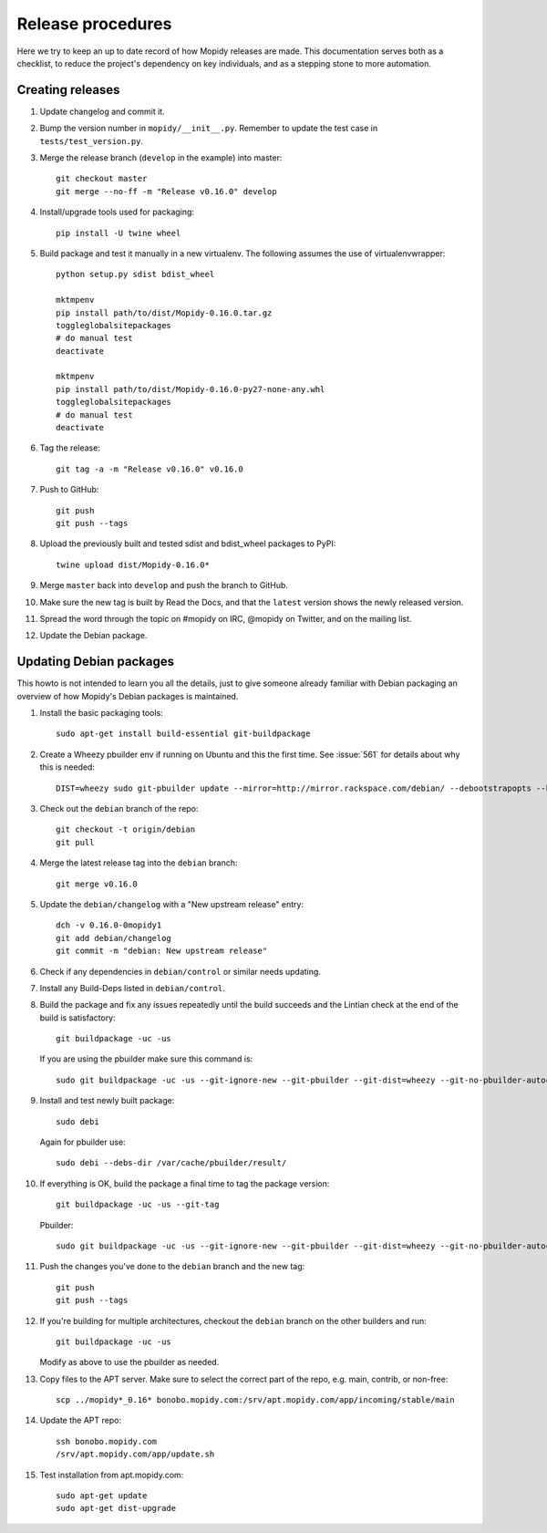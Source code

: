 ******************
Release procedures
******************

Here we try to keep an up to date record of how Mopidy releases are made. This
documentation serves both as a checklist, to reduce the project's dependency on
key individuals, and as a stepping stone to more automation.


Creating releases
=================

#. Update changelog and commit it.

#. Bump the version number in ``mopidy/__init__.py``. Remember to update the
   test case in ``tests/test_version.py``.

#. Merge the release branch (``develop`` in the example) into master::

    git checkout master
    git merge --no-ff -m "Release v0.16.0" develop

#. Install/upgrade tools used for packaging::

    pip install -U twine wheel

#. Build package and test it manually in a new virtualenv. The following
   assumes the use of virtualenvwrapper::

    python setup.py sdist bdist_wheel

    mktmpenv
    pip install path/to/dist/Mopidy-0.16.0.tar.gz
    toggleglobalsitepackages
    # do manual test
    deactivate

    mktmpenv
    pip install path/to/dist/Mopidy-0.16.0-py27-none-any.whl
    toggleglobalsitepackages
    # do manual test
    deactivate

#. Tag the release::

    git tag -a -m "Release v0.16.0" v0.16.0

#. Push to GitHub::

    git push
    git push --tags

#. Upload the previously built and tested sdist and bdist_wheel packages to
   PyPI::

    twine upload dist/Mopidy-0.16.0*

#. Merge ``master`` back into ``develop`` and push the branch to GitHub.

#. Make sure the new tag is built by Read the Docs, and that the ``latest``
   version shows the newly released version.

#. Spread the word through the topic on #mopidy on IRC, @mopidy on Twitter, and
   on the mailing list.

#. Update the Debian package.


Updating Debian packages
========================

This howto is not intended to learn you all the details, just to give someone
already familiar with Debian packaging an overview of how Mopidy's Debian
packages is maintained.

#. Install the basic packaging tools::

       sudo apt-get install build-essential git-buildpackage

#. Create a Wheezy pbuilder env if running on Ubuntu and this the first time.
   See :issue:`561` for details about why this is needed::

       DIST=wheezy sudo git-pbuilder update --mirror=http://mirror.rackspace.com/debian/ --debootstrapopts --keyring=/usr/share/keyrings/debian-archive-keyring.gpg

#. Check out the ``debian`` branch of the repo::

       git checkout -t origin/debian
       git pull

#. Merge the latest release tag into the ``debian`` branch::

       git merge v0.16.0

#. Update the ``debian/changelog`` with a "New upstream release" entry::

       dch -v 0.16.0-0mopidy1
       git add debian/changelog
       git commit -m "debian: New upstream release"

#. Check if any dependencies in ``debian/control`` or similar needs updating.

#. Install any Build-Deps listed in ``debian/control``.

#. Build the package and fix any issues repeatedly until the build succeeds and
   the Lintian check at the end of the build is satisfactory::

       git buildpackage -uc -us

   If you are using the pbuilder make sure this command is::

       sudo git buildpackage -uc -us --git-ignore-new --git-pbuilder --git-dist=wheezy --git-no-pbuilder-autoconf

#. Install and test newly built package::

       sudo debi

   Again for pbuilder use::

       sudo debi --debs-dir /var/cache/pbuilder/result/

#. If everything is OK, build the package a final time to tag the package
   version::

       git buildpackage -uc -us --git-tag

   Pbuilder::

       sudo git buildpackage -uc -us --git-ignore-new --git-pbuilder --git-dist=wheezy --git-no-pbuilder-autoconf --git-tag

#. Push the changes you've done to the ``debian`` branch and the new tag::

       git push
       git push --tags

#. If you're building for multiple architectures, checkout the ``debian``
   branch on the other builders and run::

       git buildpackage -uc -us

   Modify as above to use the pbuilder as needed.

#. Copy files to the APT server. Make sure to select the correct part of the
   repo, e.g. main, contrib, or non-free::

       scp ../mopidy*_0.16* bonobo.mopidy.com:/srv/apt.mopidy.com/app/incoming/stable/main

#. Update the APT repo::

       ssh bonobo.mopidy.com
       /srv/apt.mopidy.com/app/update.sh

#. Test installation from apt.mopidy.com::

       sudo apt-get update
       sudo apt-get dist-upgrade
